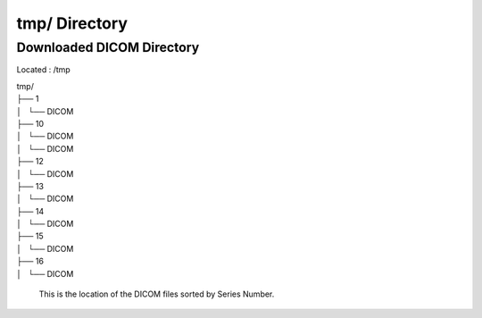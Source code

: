 ==============
tmp/ Directory
==============

Downloaded DICOM Directory
--------------------------

Located : /tmp 

| tmp/
| ├── 1
| │   └── DICOM
| ├── 10
| │   └── DICOM
| │   └── DICOM
| ├── 12
| │   └── DICOM
| ├── 13
| │   └── DICOM
| ├── 14
| │   └── DICOM
| ├── 15
| │   └── DICOM
| ├── 16
| │   └── DICOM

 This is the location of the DICOM files sorted by Series Number.